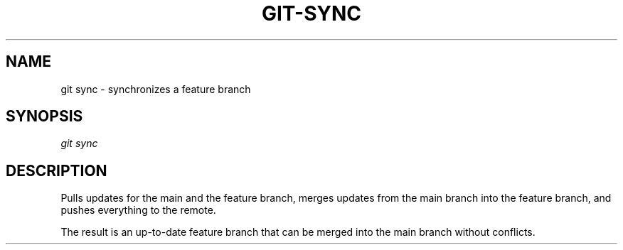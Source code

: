 .TH "GIT-SYNC" "1" "10/21/2014" "Git Town 0\&.3\&.0" "Git Town Manual"
.SH "NAME"
git sync \- synchronizes a feature branch
.SH "SYNOPSIS"
\fIgit sync\fR
.SH "DESCRIPTION"
Pulls updates for the main and the feature branch,
merges updates from the main branch into the feature branch,
and pushes everything to the remote.
.br

.br
The result is an up-to-date feature branch that can be merged into the main
branch without conflicts.
